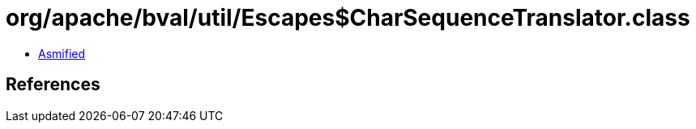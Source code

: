 = org/apache/bval/util/Escapes$CharSequenceTranslator.class

 - link:Escapes$CharSequenceTranslator-asmified.java[Asmified]

== References


